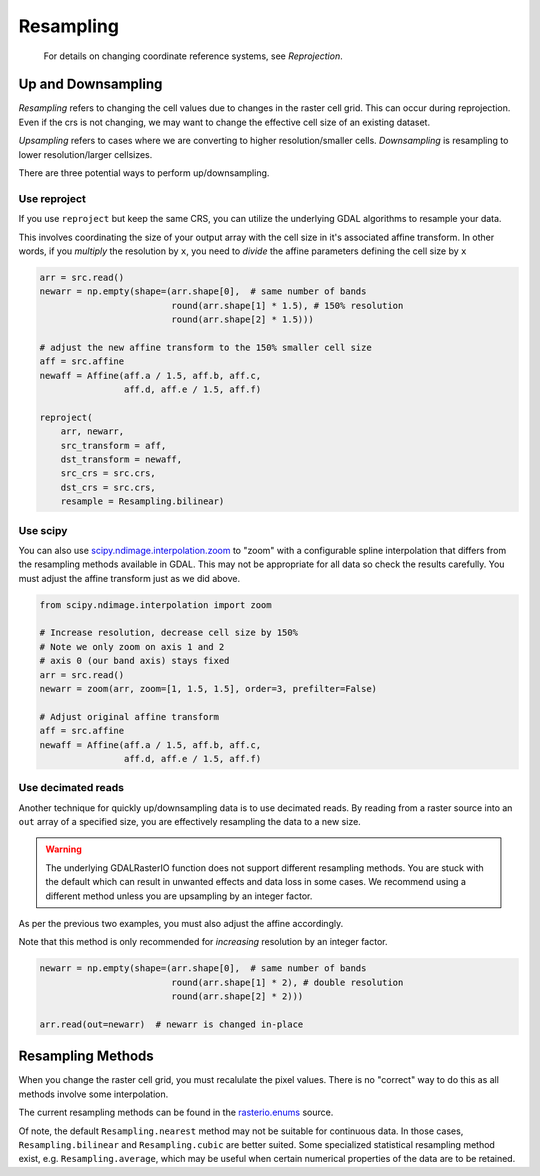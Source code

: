 Resampling
**********

 For details on changing coordinate reference systems, see `Reprojection`.


Up and Downsampling
-------------------
*Resampling* refers to changing the cell values due to changes in the raster cell grid. This can occur during reprojection. Even if the crs is not changing, we may want to change the effective cell size of an existing dataset.

*Upsampling* refers to cases where we are converting to higher resolution/smaller cells.
*Downsampling* is resampling to lower resolution/larger cellsizes.

There are three potential ways to perform up/downsampling.

Use reproject
~~~~~~~~~~~~~~~~~
If you use ``reproject`` but keep the same CRS, you can utilize the underlying GDAL algorithms
to resample your data.

This involves coordinating the size of your output array with the
cell size in it's associated affine transform. In other words, if you *multiply* the resolution
by ``x``, you need to *divide* the affine parameters defining the cell size by ``x``

.. code-block:: python

    arr = src.read()
    newarr = np.empty(shape=(arr.shape[0],  # same number of bands
                             round(arr.shape[1] * 1.5), # 150% resolution
                             round(arr.shape[2] * 1.5)))

    # adjust the new affine transform to the 150% smaller cell size
    aff = src.affine
    newaff = Affine(aff.a / 1.5, aff.b, aff.c,
                    aff.d, aff.e / 1.5, aff.f)

    reproject(
        arr, newarr,
        src_transform = aff,
        dst_transform = newaff,
        src_crs = src.crs,
        dst_crs = src.crs,
        resample = Resampling.bilinear)


Use scipy
~~~~~~~~~~~~~

You can also use `scipy.ndimage.interpolation.zoom`_ to "zoom" with a configurable spline interpolation
that differs from the resampling methods available in GDAL. This may not be appropriate for all data so check the results carefully. You must adjust the affine transform just as we did above.

.. code-block:: python

    from scipy.ndimage.interpolation import zoom

    # Increase resolution, decrease cell size by 150%
    # Note we only zoom on axis 1 and 2
    # axis 0 (our band axis) stays fixed
    arr = src.read()
    newarr = zoom(arr, zoom=[1, 1.5, 1.5], order=3, prefilter=False)

    # Adjust original affine transform
    aff = src.affine
    newaff = Affine(aff.a / 1.5, aff.b, aff.c,
                    aff.d, aff.e / 1.5, aff.f)


Use decimated reads
~~~~~~~~~~~~~~~~~~~

Another technique for quickly up/downsampling data is to use decimated reads.
By reading from a raster source into an ``out`` array of a specified size, you
are effectively resampling the data to a new size.

.. warning::

     The underlying GDALRasterIO function does not support different resampling
     methods. You are stuck with the default which can result in unwanted effects
     and data loss in some cases. We recommend using a different method unless
     you are upsampling by an integer factor.

As per the previous two examples, you must also adjust the affine accordingly.

Note that this method is only recommended for *increasing* resolution by an integer factor.

.. code-block:: python

    newarr = np.empty(shape=(arr.shape[0],  # same number of bands
                             round(arr.shape[1] * 2), # double resolution
                             round(arr.shape[2] * 2)))

    arr.read(out=newarr)  # newarr is changed in-place


Resampling Methods
------------------

When you change the raster cell grid, you must recalulate the pixel values. There is no "correct" way to do this as all methods involve some interpolation.

The current resampling methods can be found in the `rasterio.enums`_ source.

Of note, the default ``Resampling.nearest`` method may not be suitable for continuous data. In those
cases, ``Resampling.bilinear`` and ``Resampling.cubic`` are better suited.
Some specialized statistical resampling method exist, e.g. ``Resampling.average``, which may be
useful when certain numerical properties of the data are to be retained.


.. _scipy.ndimage.interpolation.zoom: http://docs.scipy.org/doc/scipy-0.16.1/reference/generated/scipy.ndimage.interpolation.zoom.html
.. _rasterio.enums: https://github.com/mapbox/rasterio/blob/master/rasterio/enums.py#L28
